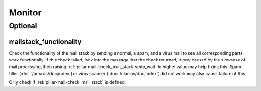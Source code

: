 Monitor
=======

Optional
--------

.. _monitor-mailstack_functionality:

mailstack_functionality
~~~~~~~~~~~~~~~~~~~~~~~

Check the functionality of the mail stack by sending a normal, a spam, and
a virus mail to see all corresponding parts work functionally.
If this check failed, look into the message that the check returned,
it may caused by the slowness of mail processing, then raising
:ref:`pillar-mail-check_mail_stack-smtp_wait` to higher value may help fixing
this. Spam-filter (:doc:`/amavis/doc/index`) or virus scanner
(:doc:`/clamav/doc/index`) did not work may also cause failure of this.

Only check if :ref:`pillar-mail-check_mail_stack` is defined.
